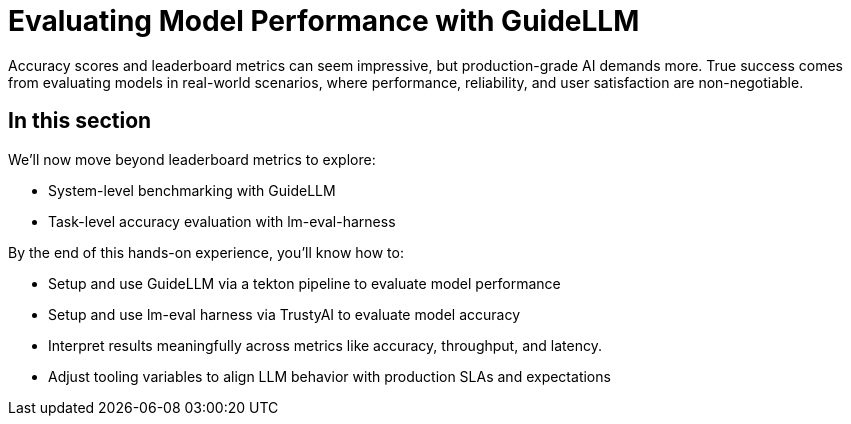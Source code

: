 :imagesdir: ../assets/images

[#model-evaluation]
# Evaluating Model Performance with GuideLLM

Accuracy scores and leaderboard metrics can seem impressive, but production-grade AI demands more. True success comes from evaluating models in real-world scenarios, where performance, reliability, and user satisfaction are non-negotiable.

## In this section

We'll now move beyond leaderboard metrics to explore:

* System-level benchmarking with GuideLLM
* Task-level accuracy evaluation with lm-eval-harness

By the end of this hands-on experience, you’ll know how to:

- Setup and use GuideLLM via a tekton pipeline to evaluate model performance

- Setup and use lm-eval harness via TrustyAI to evaluate model accuracy

- Interpret results meaningfully across metrics like accuracy, throughput, and latency.

- Adjust tooling variables to align LLM behavior with production SLAs and expectations